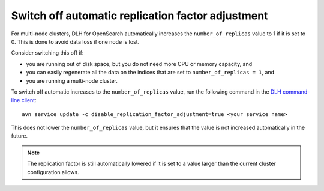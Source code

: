 ﻿Switch off automatic replication factor adjustment
==================================================

For multi-node clusters, DLH for OpenSearch automatically increases the ``number_of_replicas`` value to 1 if it is set to 0. This is done to avoid data loss if one node is lost.

Consider switching this off if:

* you are running out of disk space, but you do not need more CPU or memory capacity, and
* you can easily regenerate all the data on the indices that are set to ``number_of_replicas = 1``, and
* you are running a multi-node cluster.

To switch off automatic increases to the ``number_of_replicas`` value, run the following command in the `DLH command-line client <https://github.com/DLH/DLH-client>`_::

    avn service update -c disable_replication_factor_adjustment=true <your service name>

This does not lower the ``number_of_replicas`` value, but it ensures that the value is not increased automatically in the future.

.. note::
    The replication factor is still automatically lowered if it is set to a value larger than the current cluster configuration allows.

